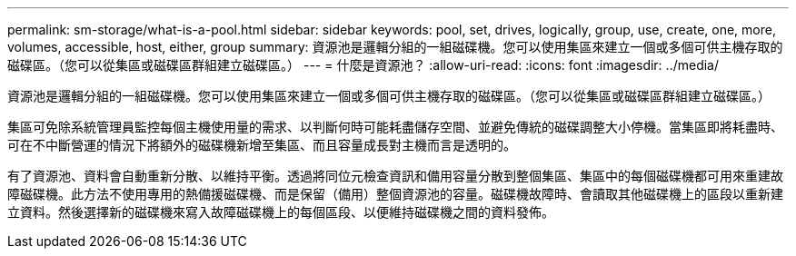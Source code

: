 ---
permalink: sm-storage/what-is-a-pool.html 
sidebar: sidebar 
keywords: pool, set, drives, logically, group, use, create, one, more, volumes, accessible, host, either, group 
summary: 資源池是邏輯分組的一組磁碟機。您可以使用集區來建立一個或多個可供主機存取的磁碟區。（您可以從集區或磁碟區群組建立磁碟區。） 
---
= 什麼是資源池？
:allow-uri-read: 
:icons: font
:imagesdir: ../media/


[role="lead"]
資源池是邏輯分組的一組磁碟機。您可以使用集區來建立一個或多個可供主機存取的磁碟區。（您可以從集區或磁碟區群組建立磁碟區。）

集區可免除系統管理員監控每個主機使用量的需求、以判斷何時可能耗盡儲存空間、並避免傳統的磁碟調整大小停機。當集區即將耗盡時、可在不中斷營運的情況下將額外的磁碟機新增至集區、而且容量成長對主機而言是透明的。

有了資源池、資料會自動重新分散、以維持平衡。透過將同位元檢查資訊和備用容量分散到整個集區、集區中的每個磁碟機都可用來重建故障磁碟機。此方法不使用專用的熱備援磁碟機、而是保留（備用）整個資源池的容量。磁碟機故障時、會讀取其他磁碟機上的區段以重新建立資料。然後選擇新的磁碟機來寫入故障磁碟機上的每個區段、以便維持磁碟機之間的資料發佈。

